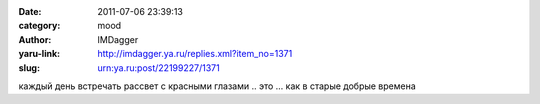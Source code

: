 

:date: 2011-07-06 23:39:13
:category: mood
:author: IMDagger
:yaru-link: http://imdagger.ya.ru/replies.xml?item_no=1371
:slug: urn:ya.ru:post/22199227/1371

каждый день встречать рассвет с красными глазами .. это … как в старые
добрые времена

